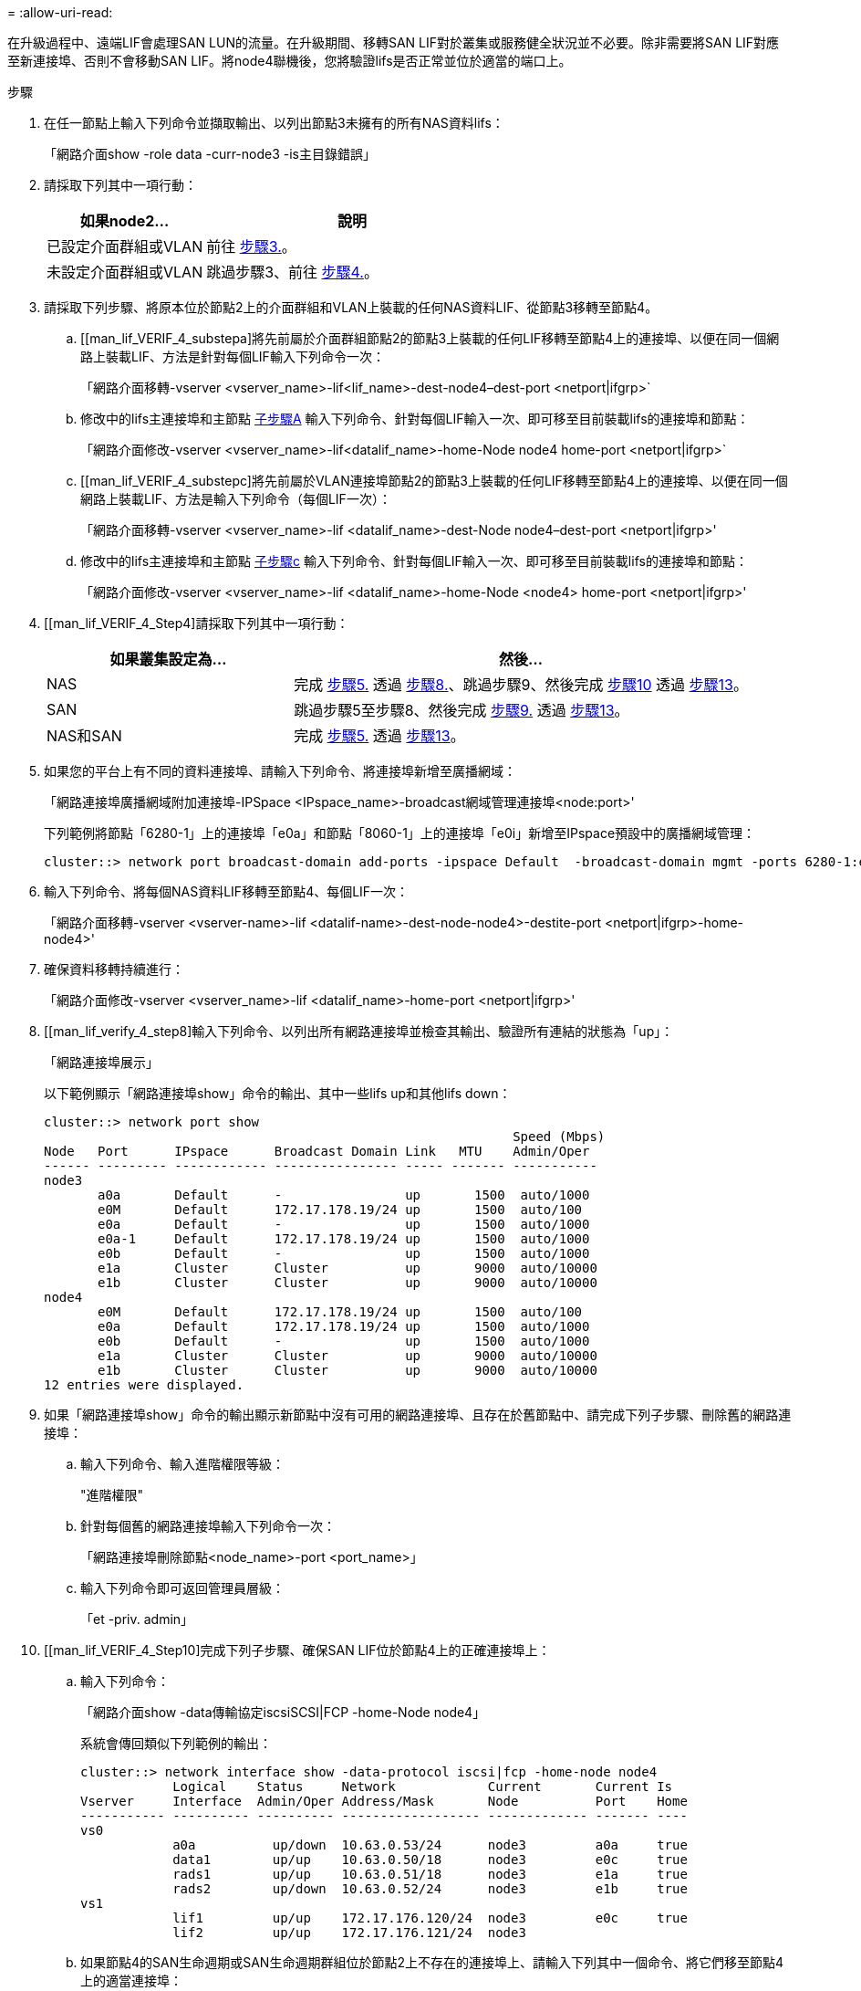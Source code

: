 = 
:allow-uri-read: 


在升級過程中、遠端LIF會處理SAN LUN的流量。在升級期間、移轉SAN LIF對於叢集或服務健全狀況並不必要。除非需要將SAN LIF對應至新連接埠、否則不會移動SAN LIF。將node4聯機後，您將驗證lifs是否正常並位於適當的端口上。

.步驟
. 在任一節點上輸入下列命令並擷取輸出、以列出節點3未擁有的所有NAS資料lifs：
+
「網路介面show -role data -curr-node3 -is主目錄錯誤」

. 請採取下列其中一項行動：
+
[cols="35,65"]
|===
| 如果node2... | 說明 


| 已設定介面群組或VLAN | 前往 <<man_lif_verify_4_Step3,步驟3.>>。 


| 未設定介面群組或VLAN | 跳過步驟3、前往 <<man_lif_verify_4_Step4,步驟4.>>。 
|===
. [[man_lif_VERIF_4_Step3]]請採取下列步驟、將原本位於節點2上的介面群組和VLAN上裝載的任何NAS資料LIF、從節點3移轉至節點4。
+
.. [[man_lif_VERIF_4_substepa]將先前屬於介面群組節點2的節點3上裝載的任何LIF移轉至節點4上的連接埠、以便在同一個網路上裝載LIF、方法是針對每個LIF輸入下列命令一次：
+
「網路介面移轉-vserver <vserver_name>-lif<lif_name>-dest-node4–dest-port <netport|ifgrp>`

.. 修改中的lifs主連接埠和主節點 <<man_lif_verify_4_substepa,子步驟A>> 輸入下列命令、針對每個LIF輸入一次、即可移至目前裝載lifs的連接埠和節點：
+
「網路介面修改-vserver <vserver_name>-lif<datalif_name>-home-Node node4 home-port <netport|ifgrp>`

.. [[man_lif_VERIF_4_substepc]將先前屬於VLAN連接埠節點2的節點3上裝載的任何LIF移轉至節點4上的連接埠、以便在同一個網路上裝載LIF、方法是輸入下列命令（每個LIF一次）：
+
「網路介面移轉-vserver <vserver_name>-lif <datalif_name>-dest-Node node4–dest-port <netport|ifgrp>'

.. 修改中的lifs主連接埠和主節點 <<man_lif_verify_4_substepc,子步驟c>> 輸入下列命令、針對每個LIF輸入一次、即可移至目前裝載lifs的連接埠和節點：
+
「網路介面修改-vserver <vserver_name>-lif <datalif_name>-home-Node <node4> home-port <netport|ifgrp>'



. [[man_lif_VERIF_4_Step4]請採取下列其中一項行動：
+
[cols="35,65"]
|===
| 如果叢集設定為... | 然後... 


| NAS | 完成 <<man_lif_verify_4_Step5,步驟5.>> 透過 <<man_lif_verify_4_Step8,步驟8.>>、跳過步驟9、然後完成 <<man_lif_verify_4_Step10,步驟10>> 透過 <<man_lif_verify_4_Step13,步驟13>>。 


| SAN | 跳過步驟5至步驟8、然後完成 <<man_lif_verify_4_Step9,步驟9.>> 透過 <<man_lif_verify_4_Step13,步驟13>>。 


| NAS和SAN | 完成 <<man_lif_verify_4_Step5,步驟5.>> 透過 <<man_lif_verify_4_Step13,步驟13>>。 
|===
. [[man_lif_VERIF_4_Step5]]如果您的平台上有不同的資料連接埠、請輸入下列命令、將連接埠新增至廣播網域：
+
「網路連接埠廣播網域附加連接埠-IPSpace <IPspace_name>-broadcast網域管理連接埠<node:port>'

+
下列範例將節點「6280-1」上的連接埠「e0a」和節點「8060-1」上的連接埠「e0i」新增至IPspace預設中的廣播網域管理：

+
[listing]
----
cluster::> network port broadcast-domain add-ports -ipspace Default  -broadcast-domain mgmt -ports 6280-1:e0a, 8060-1:e0i
----
. 輸入下列命令、將每個NAS資料LIF移轉至節點4、每個LIF一次：
+
「網路介面移轉-vserver <vserver-name>-lif <datalif-name>-dest-node-node4>-destite-port <netport|ifgrp>-home-node4>'

. 確保資料移轉持續進行：
+
「網路介面修改-vserver <vserver_name>-lif <datalif_name>-home-port <netport|ifgrp>'

. [[man_lif_verify_4_step8]輸入下列命令、以列出所有網路連接埠並檢查其輸出、驗證所有連結的狀態為「up」：
+
「網路連接埠展示」

+
以下範例顯示「網路連接埠show」命令的輸出、其中一些lifs up和其他lifs down：

+
[listing]
----
cluster::> network port show
                                                             Speed (Mbps)
Node   Port      IPspace      Broadcast Domain Link   MTU    Admin/Oper
------ --------- ------------ ---------------- ----- ------- -----------
node3
       a0a       Default      -                up       1500  auto/1000
       e0M       Default      172.17.178.19/24 up       1500  auto/100
       e0a       Default      -                up       1500  auto/1000
       e0a-1     Default      172.17.178.19/24 up       1500  auto/1000
       e0b       Default      -                up       1500  auto/1000
       e1a       Cluster      Cluster          up       9000  auto/10000
       e1b       Cluster      Cluster          up       9000  auto/10000
node4
       e0M       Default      172.17.178.19/24 up       1500  auto/100
       e0a       Default      172.17.178.19/24 up       1500  auto/1000
       e0b       Default      -                up       1500  auto/1000
       e1a       Cluster      Cluster          up       9000  auto/10000
       e1b       Cluster      Cluster          up       9000  auto/10000
12 entries were displayed.
----
. [[man_lif_VERIF_4_stept9]]如果「網路連接埠show」命令的輸出顯示新節點中沒有可用的網路連接埠、且存在於舊節點中、請完成下列子步驟、刪除舊的網路連接埠：
+
.. 輸入下列命令、輸入進階權限等級：
+
"進階權限"

.. 針對每個舊的網路連接埠輸入下列命令一次：
+
「網路連接埠刪除節點<node_name>-port <port_name>」

.. 輸入下列命令即可返回管理員層級：
+
「et -priv. admin」



. [[man_lif_VERIF_4_Step10]完成下列子步驟、確保SAN LIF位於節點4上的正確連接埠上：
+
.. 輸入下列命令：
+
「網路介面show -data傳輸協定iscsiSCSI|FCP -home-Node node4」

+
系統會傳回類似下列範例的輸出：

+
[listing]
----
cluster::> network interface show -data-protocol iscsi|fcp -home-node node4
            Logical    Status     Network            Current       Current Is
Vserver     Interface  Admin/Oper Address/Mask       Node          Port    Home
----------- ---------- ---------- ------------------ ------------- ------- ----
vs0
            a0a          up/down  10.63.0.53/24      node3         a0a     true
            data1        up/up    10.63.0.50/18      node3         e0c     true
            rads1        up/up    10.63.0.51/18      node3         e1a     true
            rads2        up/down  10.63.0.52/24      node3         e1b     true
vs1
            lif1         up/up    172.17.176.120/24  node3         e0c     true
            lif2         up/up    172.17.176.121/24  node3
----
.. 如果節點4的SAN生命週期或SAN生命週期群組位於節點2上不存在的連接埠上、請輸入下列其中一個命令、將它們移至節點4上的適當連接埠：
+
... 將LIF狀態設為「關閉」：
+
「網路介面修改-vserver <vserver_name>-lif<lif_name>-STATUS-admin DOUTE」

... 從連接埠集移除LIF：
+
「portset移除-vserver <vserver_name>-portset <portSet_name>-port-name <port_name>」

... 輸入下列其中一個命令：
+
**** 移動單一LIF：
+
「網路介面修改-lif<lif_name>-home-port <new_home_port>`

**** 將單一不存在或不正確連接埠上的所有LIF移至新連接埠：
+
「網路介面修改｛-home-port <port_on_node2>-home-node<node2>-role data｝-home-port <new_home_port_on_node4>'

**** 將lifs新增回連接埠集：
+
「portset add -vserver <vserver_name>-portset <portset_name>-port-name <port_name>'







+

NOTE: 您需要確保將SAN LIF移至與原始連接埠具有相同連結速度的連接埠。

. 輸入下列命令、將所有lifs的狀態修改為「up」、以便lifs可以接受及傳送節點上的流量：
+
「網路介面修改-vserver <vserver_name>-home-port <port_name>-home-node<node4> lif_name>-STATUS-admin up」

. 在任一節點上輸入以下命令並檢查輸出、以確認任何SAN LIF都已移至正確的連接埠、而且該LIF的狀態為「up」（啟動）：
+
「網路介面show -home-Node <node4>-role data」

. [[man_lif_VERIF_4_Step13]如果有任何LIF當機、請輸入下列命令、將LIF的管理狀態設為「UP」、每個LIF一次：
+
「網路介面修改-vserver <vserver_name>-lif<lif_name>-STATUS-admin up」


